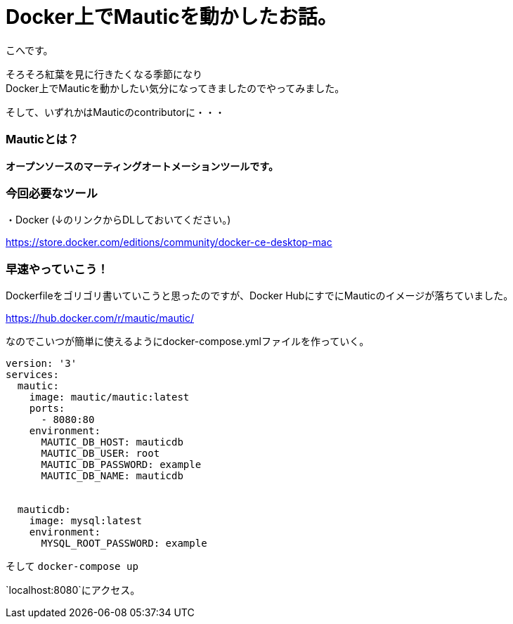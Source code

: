 # Docker上でMauticを動かしたお話。
:hp-alt-title: api_blueprint
:hp-tags: Mautic,Docker,kohe

こへです。 +

そろそろ紅葉を見に行きたくなる季節になり +
Docker上でMauticを動かしたい気分になってきましたのでやってみました。

そして、いずれかはMauticのcontributorに・・・

### Mauticとは？


*オープンソースのマーティングオートメーションツールです。*



### 今回必要なツール

・Docker (↓のリンクからDLしておいてください。)

https://store.docker.com/editions/community/docker-ce-desktop-mac


### 早速やっていこう！

Dockerfileをゴリゴリ書いていこうと思ったのですが、Docker HubにすでにMauticのイメージが落ちていました。

https://hub.docker.com/r/mautic/mautic/


なのでこいつが簡単に使えるようにdocker-compose.ymlファイルを作っていく。


```
version: '3'
services:
  mautic:
    image: mautic/mautic:latest
    ports:
      - 8080:80
    environment:
      MAUTIC_DB_HOST: mauticdb       
      MAUTIC_DB_USER: root          
      MAUTIC_DB_PASSWORD: example 
      MAUTIC_DB_NAME: mauticdb       


  mauticdb:
    image: mysql:latest
    environment:
      MYSQL_ROOT_PASSWORD: example

```

そして  `docker-compose up`



`localhost:8080`にアクセス。



